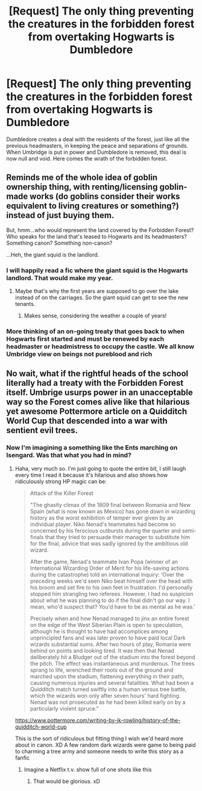 #+TITLE: [Request] The only thing preventing the creatures in the forbidden forest from overtaking Hogwarts is Dumbledore

* [Request] The only thing preventing the creatures in the forbidden forest from overtaking Hogwarts is Dumbledore
:PROPERTIES:
:Author: UndergroundNerd
:Score: 20
:DateUnix: 1539024583.0
:DateShort: 2018-Oct-08
:FlairText: Request
:END:
Dumbledore creates a deal with the residents of the forest, just like all the previous headmasters, in keeping the peace and separations of grounds. When Umbridge is put in power and Dumbledore is removed, this deal is now null and void. Here comes the wrath of the forbidden forest.


** Reminds me of the whole idea of goblin ownership thing, with renting/licensing goblin-made works (do goblins consider their works equivalent to living creatures or something?) instead of just buying them.

But, hmm...who would represent the land covered by the Forbidden Forest? Who speaks for the land that's leased to Hogwarts and its headmasters? Something canon? Something non-canon?

...Heh, the giant squid is the landlord.
:PROPERTIES:
:Author: Avaday_Daydream
:Score: 11
:DateUnix: 1539032136.0
:DateShort: 2018-Oct-09
:END:

*** I will happily read a fic where the giant squid is the Hogwarts landlord. That would make my year.
:PROPERTIES:
:Author: altrarose
:Score: 5
:DateUnix: 1539060386.0
:DateShort: 2018-Oct-09
:END:

**** Maybe that's why the first years are supposed to go over the lake instead of on the carriages. So the giant squid can get to see the new tenants.
:PROPERTIES:
:Author: Avaday_Daydream
:Score: 6
:DateUnix: 1539072052.0
:DateShort: 2018-Oct-09
:END:

***** Makes sense, considering the weather a couple of years!
:PROPERTIES:
:Author: altrarose
:Score: 1
:DateUnix: 1539106075.0
:DateShort: 2018-Oct-09
:END:


*** More thinking of an on-going treaty that goes back to when Hogwarts first started and must be renewed by each headmaster or headmistress to occupy the castle. We all know Umbridge view on beings not pureblood and rich
:PROPERTIES:
:Author: UndergroundNerd
:Score: 3
:DateUnix: 1539032365.0
:DateShort: 2018-Oct-09
:END:


** No wait, what if the rightful heads of the school literally had a treaty with the Forbidden Forest itself. Umbrige usurps power in an unacceptable way so the Forest comes alive like that hilarious yet awesome Pottermore article on a Quidditch World Cup that descended into a war with sentient evil trees.
:PROPERTIES:
:Author: MindForgedManacle
:Score: 6
:DateUnix: 1539043195.0
:DateShort: 2018-Oct-09
:END:

*** Now I'm imagining a something like the Ents marching on Isengard. Was that what you had in mind?
:PROPERTIES:
:Author: Raesong
:Score: 5
:DateUnix: 1539067326.0
:DateShort: 2018-Oct-09
:END:

**** Haha, very much so. I'm just going to quote the entire bit, I still laugh every time I read it because it's hilarious and also shows how ridiculously strong HP magic can be:

#+begin_quote
  Attack of the Killer Forest

  "The ghastly climax of the 1809 final between Romania and New Spain (what is now known as Mexico) has gone down in wizarding history as the worst exhibition of temper ever given by an individual player. Niko Nenad's teammates had become so concerned by his ferocious outbursts during the quarter and semi-finals that they tried to persuade their manager to substitute him for the final, advice that was sadly ignored by the ambitious old wizard.

  After the game, Nenad's teammate Ivan Popa (winner of an International Wizarding Order of Merit for his life-saving actions during the catastrophe) told an international inquiry: ‘Over the preceding weeks we'd seen Niko beat himself over the head with his broom and set fire to his own feet in frustration. I'd personally stopped him strangling two referees. However, I had no suspicion about what he was planning to do if the final didn't go our way. I mean, who'd suspect that? You'd have to be as mental as he was.'

  Precisely when and how Nenad managed to jinx an entire forest on the edge of the West Siberian Plain is open to speculation, although he is thought to have had accomplices among unprincipled fans and was later proven to have paid local Dark wizards substantial sums. After two hours of play, Romania were behind on points and looking tired. It was then that Nenad deliberately hit a Bludger out of the stadium into the forest beyond the pitch. The effect was instantaneous and murderous. The trees sprang to life, wrenched their roots out of the ground and marched upon the stadium, flattening everything in their path, causing numerous injuries and several fatalities. What had been a Quidditch match turned swiftly into a human versus tree battle, which the wizards won only after seven hours' hard fighting. Nenad was not prosecuted as he had been killed early on by a particularly violent spruce."
#+end_quote

[[https://www.pottermore.com/writing-by-jk-rowling/history-of-the-quidditch-world-cup]]

This is the sort of ridiculous but fitting thing I wish we'd heard more about in canon. XD A few random dark wizards were game to being paid to charming a tree army and someone needs to write this story as a fanfic
:PROPERTIES:
:Author: MindForgedManacle
:Score: 13
:DateUnix: 1539068891.0
:DateShort: 2018-Oct-09
:END:

***** Imagine a Netflix t.v. show full of one shots like this
:PROPERTIES:
:Author: UndergroundNerd
:Score: 5
:DateUnix: 1539109619.0
:DateShort: 2018-Oct-09
:END:

****** That would be glorious. xD
:PROPERTIES:
:Author: MindForgedManacle
:Score: 3
:DateUnix: 1539111555.0
:DateShort: 2018-Oct-09
:END:
